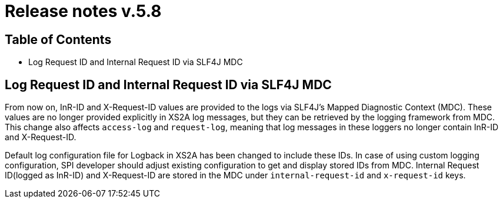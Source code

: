 = Release notes v.5.8

== Table of Contents

* Log Request ID and Internal Request ID via SLF4J MDC

== Log Request ID and Internal Request ID via SLF4J MDC

From now on, InR-ID and X-Request-ID values are provided to the logs via SLF4J's Mapped Diagnostic Context (MDC).
These values are no longer provided explicitly in XS2A log messages, but they can be retrieved by the logging framework from MDC.
This change also affects `access-log` and `request-log`, meaning that log messages in these loggers no longer contain InR-ID and X-Request-ID.

Default log configuration file for Logback in XS2A has been changed to include these IDs.
In case of using custom logging configuration, SPI developer should adjust existing configuration to get and display stored IDs from MDC.
Internal Request ID(logged as InR-ID) and X-Request-ID are stored in the MDC under `internal-request-id` and `x-request-id` keys.
